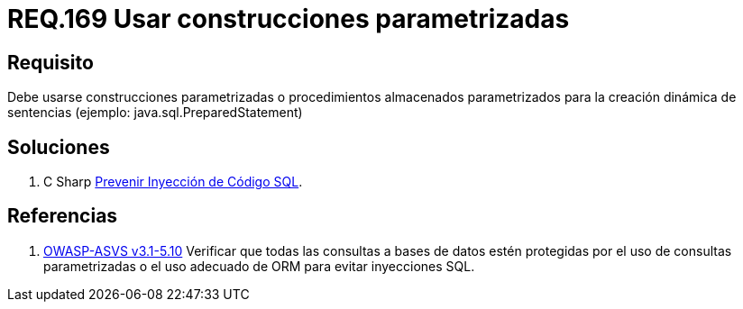 :slug: rules/169/
:category: rules
:description: En el presente documento se detallan los requerimientos de seguridad relacionados a la creación de sentencias, construcciones o procedimientos almacenados parametrizados en la elaboración dinámica de sentencias dentro del código fuente de la aplicación.
:keywords: Requerimiento, Seguridad, Código Fuente, Parametrizada, Procedimientos, Sentencias.
:rules: yes

= REQ.169 Usar construcciones parametrizadas

== Requisito

Debe usarse construcciones parametrizadas
o procedimientos almacenados parametrizados
para la creación dinámica de sentencias (ejemplo: +java.sql.PreparedStatement+)

== Soluciones

. +C Sharp+ link:../../defends/csharp/prevenir-sqli/[Prevenir Inyección de Código SQL].

== Referencias

 . [[r1]] link:https://www.owasp.org/index.php/ASVS_V5_Input_validation_and_output_encoding[+OWASP-ASVS v3.1-5.10+]
Verificar que todas las consultas a bases de datos estén protegidas
por el uso de consultas parametrizadas
o el uso adecuado de +ORM+ para evitar inyecciones +SQL+.
